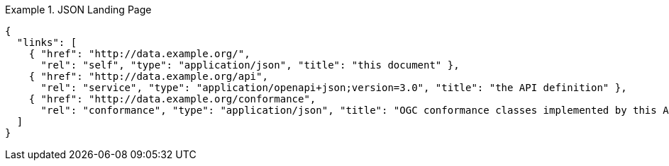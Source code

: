 [[json-landing-page]]
.JSON Landing Page
=================
[source,JSON]
----
{
  "links": [
    { "href": "http://data.example.org/",
      "rel": "self", "type": "application/json", "title": "this document" },
    { "href": "http://data.example.org/api",
      "rel": "service", "type": "application/openapi+json;version=3.0", "title": "the API definition" },
    { "href": "http://data.example.org/conformance",
      "rel": "conformance", "type": "application/json", "title": "OGC conformance classes implemented by this API" }
  ]
}
----
=================

